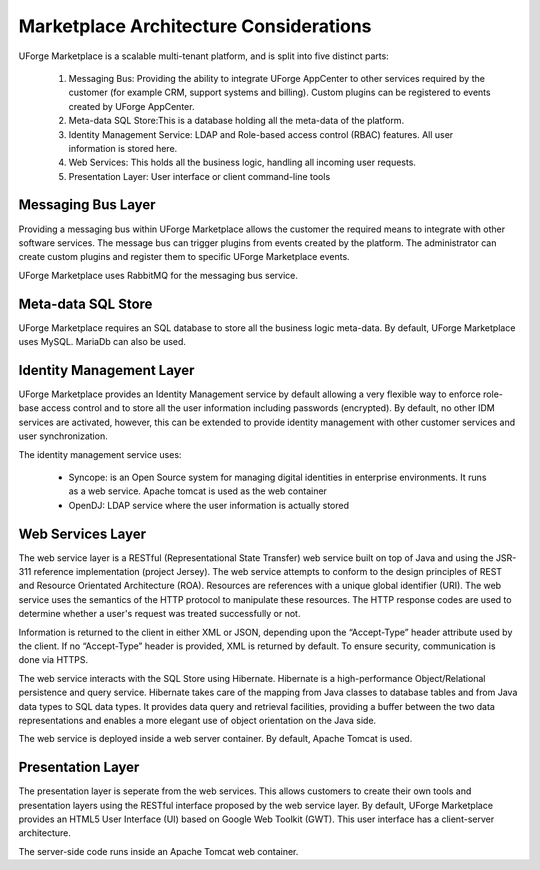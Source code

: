 .. Copyright (c) 2007-2016 UShareSoft, All rights reserved

.. _mp-architecture:

Marketplace Architecture Considerations
=======================================

UForge Marketplace is a scalable multi-tenant platform, and is split into five distinct parts:

   1. Messaging Bus: Providing the ability to integrate UForge AppCenter to other services required by the customer (for example CRM, support systems and billing).  Custom plugins can be registered to events created by UForge AppCenter.
   2. Meta-data SQL Store:This is a database holding all the meta-data of the platform.
   3. Identity Management Service: LDAP and Role-based access control (RBAC) features.  All user information is stored here.
   4. Web Services: This holds all the business logic, handling all incoming user requests.
   5. Presentation Layer: User interface or client command-line tools


Messaging Bus Layer
-------------------

Providing a messaging bus within UForge Marketplace allows the customer the required means to integrate with other software services.  The message bus can trigger plugins from events created by the platform.  The administrator can create custom plugins and register them to specific UForge Marketplace events.

UForge Marketplace uses RabbitMQ for the messaging bus service.

Meta-data SQL Store
-------------------

UForge Marketplace requires an SQL database to store all the business logic meta-data.  By default, UForge Marketplace uses MySQL.  MariaDb can also be used.

Identity Management Layer
-------------------------

UForge Marketplace provides an Identity Management service by default allowing a very flexible way to enforce role-base access control and to store all the user information including passwords (encrypted).  By default, no other IDM services are activated, however, this can be extended to provide identity management with other customer services and user synchronization.  

The identity management service uses:

   * Syncope: is an Open Source system for managing digital identities in enterprise environments.  It runs as a web service.  Apache tomcat is used as the web container
   * OpenDJ: LDAP service where the user information is actually stored

Web Services Layer
------------------

The web service layer is a RESTful (Representational State Transfer) web service built on top of Java and using the JSR-311 reference implementation (project Jersey).  The web service attempts to conform to the design principles of REST and Resource Orientated Architecture (ROA).  Resources are references with a unique global identifier (URI).  The web service uses the semantics of the HTTP protocol to manipulate these resources.  The HTTP response codes are used to determine whether a user's request was treated successfully or not.

Information is returned to the client in either XML or JSON, depending upon the “Accept-Type” header attribute used by the client.  If no “Accept-Type” header is provided, XML is returned by default.
To ensure security, communication is done via HTTPS.

The web service interacts with the SQL Store using Hibernate.  Hibernate is a high-performance Object/Relational persistence and query service.  Hibernate takes care of the mapping from Java classes to database tables and from Java data types to SQL data types. It provides data query and retrieval facilities, providing a buffer between the two data representations and enables a more elegant use of object orientation on the Java side.

The web service is deployed inside a web server container.  By default, Apache Tomcat is used.

Presentation Layer
------------------

The presentation layer is seperate from the web services.  This allows customers to create their own tools and presentation layers using the RESTful interface proposed by the web service layer.  By default, UForge Marketplace provides an HTML5 User Interface (UI) based on Google Web Toolkit (GWT).  This user interface has a client-server architecture.  

The server-side code runs inside an Apache Tomcat web container.